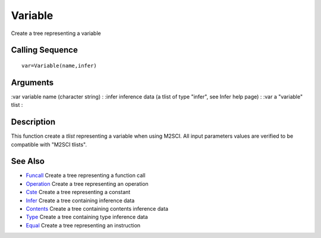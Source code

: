 


Variable
========

Create a tree representing a variable



Calling Sequence
~~~~~~~~~~~~~~~~


::

    var=Variable(name,infer)




Arguments
~~~~~~~~~

:var variable name (character string)
: :infer inference data (a tlist of type "infer", see Infer help page)
: :var a "variable" tlist
:



Description
~~~~~~~~~~~

This function create a `tlist` representing a variable when using
M2SCI. All input parameters values are verified to be compatible with
"M2SCI tlists".



See Also
~~~~~~~~


+ `Funcall`_ Create a tree representing a function call
+ `Operation`_ Create a tree representing an operation
+ `Cste`_ Create a tree representing a constant
+ `Infer`_ Create a tree containing inference data
+ `Contents`_ Create a tree containing contents inference data
+ `Type`_ Create a tree containing type inference data
+ `Equal`_ Create a tree representing an instruction


.. _Equal: Equal-f5f286e73bda105e538310b3190f75c5.html
.. _Infer: Infer.html
.. _Funcall: Funcall.html
.. _Operation: Operation.html
.. _Cste: Cste.html
.. _Contents: Contents.html
.. _Type: Type-a1fa27779242b4902f7ae3bdd5c6d508.html


